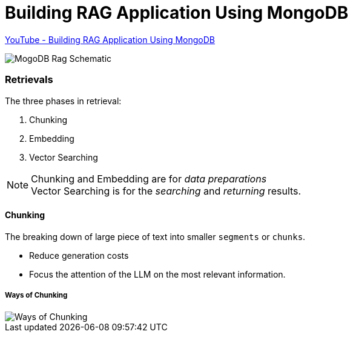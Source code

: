
Building RAG Application Using MongoDB
======================================

https://www.youtube.com/watch?v=ClYdveChNzU&list=PLA7_s1Rr75__bDXI4PUCB9dCpk9EJQd3O[YouTube - Building RAG Application Using MongoDB^]

image::MongoDB RAG Schematic.png[MogoDB Rag Schematic]

=== Retrievals
The three phases in retrieval:

. Chunking
. Embedding
. Vector Searching

NOTE: Chunking and Embedding are for _data preparations_ +
      Vector Searching is for the _searching_ and _returning_ results.
      
==== Chunking
The breaking down of large piece of text into smaller `segments` or `chunks`.

* Reduce generation costs
* Focus the attention of the LLM on the most relevant information.

===== Ways of Chunking

image::Ways of Chunking.png[]


